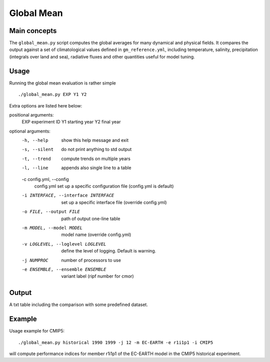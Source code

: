 Global Mean
===========

Main concepts
^^^^^^^^^^^^^

The ``global_mean.py`` script computes the global averages for many dynamical and physical fields. 
It compares the output against a set of climatological values defined in ``gm_reference.yml``, including temperature, salinity, precipitation (integrals over land and sea), radiative fluxes and other quantities useful for model tuning.

Usage
^^^^^

Running the global mean evaluation is rather simple ::

        ./global_mean.py EXP Y1 Y2

Extra options are listed here below:

positional arguments:
  EXP                   experiment ID
  Y1                    starting year
  Y2                    final year

optional arguments:
  -h, --help            show this help message and exit
  -s, --silent          do not print anything to std output
  -t, --trend           compute trends on multiple years
  -l, --line            appends also single line to a table
  -c config.yml, --config       
                        config.yml set up a specific configuration file (config.yml is default)
  -i INTERFACE, --interface INTERFACE   set up a specific interface file (override config.yml)
  -o FILE, --output FILE        path of output one-line table
  -m MODEL, --model MODEL       model name (override config.yml)
  -v LOGLEVEL, --loglevel LOGLEVEL      define the level of logging. Default is warning.
  -j NUMPROC                    number of processors to use
  -e ENSEMBLE, --ensemble ENSEMBLE      variant label (ripf number for cmor)


Output
^^^^^^

A txt table including the comparison with some predefined dataset.


Example
^^^^^^^

Usage example for CMIP5::

        ./global_mean.py historical 1990 1999 -j 12 -m EC-EARTH -e r1i1p1 -i CMIP5

will compute performance indices for member r1i1p1 of the EC-EARTH model in the CMIP5 historical experiment.